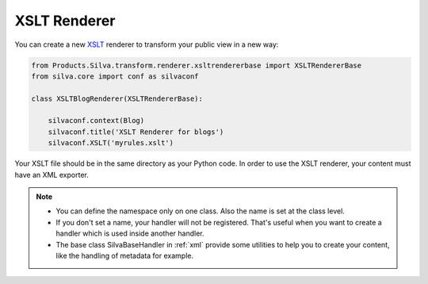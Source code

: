 
XSLT Renderer
=============

You can create a new `XSLT <http://www.w3.org/TR/xslt>`_ renderer to
transform your public view in a new way:

.. code-block:: python

  from Products.Silva.transform.renderer.xsltrendererbase import XSLTRendererBase
  from silva.core import conf as silvaconf

  class XSLTBlogRenderer(XSLTRendererBase):

      silvaconf.context(Blog)
      silvaconf.title('XSLT Renderer for blogs')
      silvaconf.XSLT('myrules.xslt')

Your XSLT file should be in the same directory as your Python code. In
order to use the XSLT renderer, your content must have an XML
exporter.

.. note::

   - You can define the namespace only on one class. Also the name is
     set at the class level.

   - If you don't set a name, your handler will not be
     registered. That's useful when you want to create a handler which
     is used inside another handler.

   - The base class SilvaBaseHandler in :ref:`xml` provide some
     utilities to help you to create your content, like the handling
     of metadata for example.
